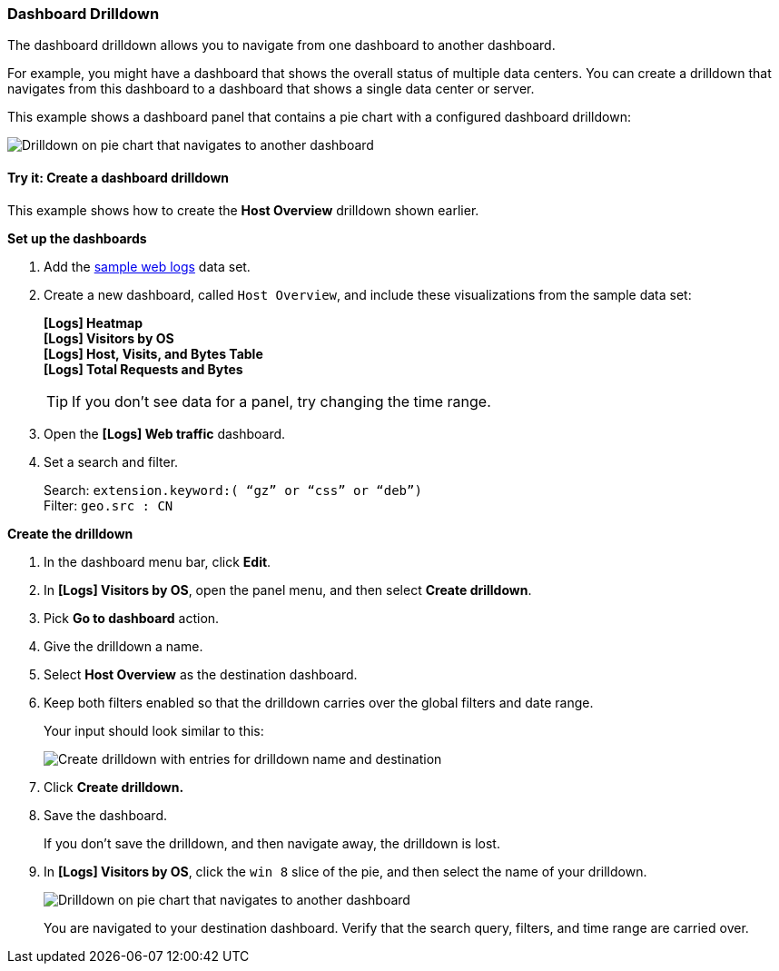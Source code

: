 [[dashboard-drilldown]]
=== Dashboard Drilldown

The dashboard drilldown allows you to navigate from one dashboard to another dashboard.

For example, you might have a dashboard that shows the overall status of multiple data centers.
You can create a drilldown that navigates from this dashboard to a dashboard
that shows a single data center or server.

This example shows a dashboard panel that contains a pie chart with a configured dashboard drilldown:

[role="screenshot"]
image::images/drilldown_on_piechart.gif[Drilldown on pie chart that navigates to another dashboard]

[float]
[[drilldowns-example]]
==== Try it: Create a dashboard drilldown

This example shows how to create the *Host Overview* drilldown shown earlier.


*Set up the dashboards*

. Add the <<gs-get-data-into-kibana, sample web logs>> data set.

. Create a new dashboard, called `Host Overview`, and include these visualizations
from the sample data set:
+
[%hardbreaks]
*[Logs] Heatmap*
*[Logs] Visitors by OS*
*[Logs] Host, Visits, and Bytes Table*
*[Logs] Total Requests and Bytes*
+
TIP: If you don’t see data for a panel, try changing the time range.

. Open the *[Logs] Web traffic* dashboard.

. Set a search and filter.
+
[%hardbreaks]
Search: `extension.keyword:( “gz” or “css” or “deb”)`
Filter: `geo.src : CN`


*Create the drilldown*


. In the dashboard menu bar, click *Edit*.

. In *[Logs] Visitors by OS*, open the panel menu, and then select *Create drilldown*.

. Pick *Go to dashboard* action.

. Give the drilldown a name.

. Select *Host Overview* as the destination dashboard.

. Keep both filters enabled so that the drilldown carries over the global filters and date range.
+
Your input should look similar to this:
+
[role="screenshot"]
image::images/drilldown_create.png[Create drilldown with entries for drilldown name and destination]

. Click *Create drilldown.*

. Save the dashboard.
+
If you don’t save the drilldown, and then navigate away, the drilldown is lost.

. In *[Logs] Visitors by OS*, click the `win 8` slice of the pie, and then select the name of your drilldown.
+
[role="screenshot"]
image::images/drilldown_on_panel.png[Drilldown on pie chart that navigates to another dashboard]
+
You are navigated to your destination dashboard. Verify that the search query, filters,
and time range are carried over.
